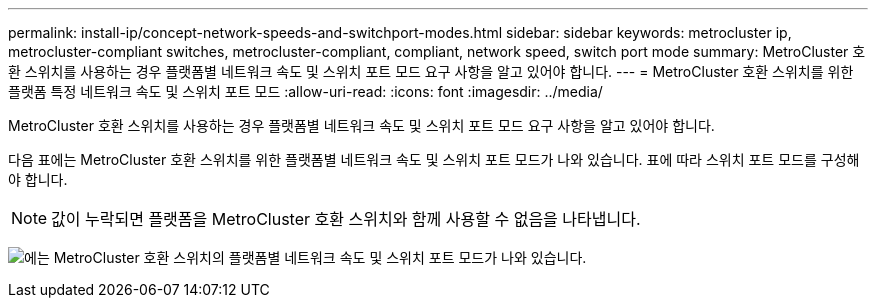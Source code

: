 ---
permalink: install-ip/concept-network-speeds-and-switchport-modes.html 
sidebar: sidebar 
keywords: metrocluster ip, metrocluster-compliant switches, metrocluster-compliant, compliant, network speed, switch port mode 
summary: MetroCluster 호환 스위치를 사용하는 경우 플랫폼별 네트워크 속도 및 스위치 포트 모드 요구 사항을 알고 있어야 합니다. 
---
= MetroCluster 호환 스위치를 위한 플랫폼 특정 네트워크 속도 및 스위치 포트 모드
:allow-uri-read: 
:icons: font
:imagesdir: ../media/


[role="lead"]
MetroCluster 호환 스위치를 사용하는 경우 플랫폼별 네트워크 속도 및 스위치 포트 모드 요구 사항을 알고 있어야 합니다.

다음 표에는 MetroCluster 호환 스위치를 위한 플랫폼별 네트워크 속도 및 스위치 포트 모드가 나와 있습니다. 표에 따라 스위치 포트 모드를 구성해야 합니다.


NOTE: 값이 누락되면 플랫폼을 MetroCluster 호환 스위치와 함께 사용할 수 없음을 나타냅니다.

image:../media/mcc-compliant-network-speed-9161.png["에는 MetroCluster 호환 스위치의 플랫폼별 네트워크 속도 및 스위치 포트 모드가 나와 있습니다."]
